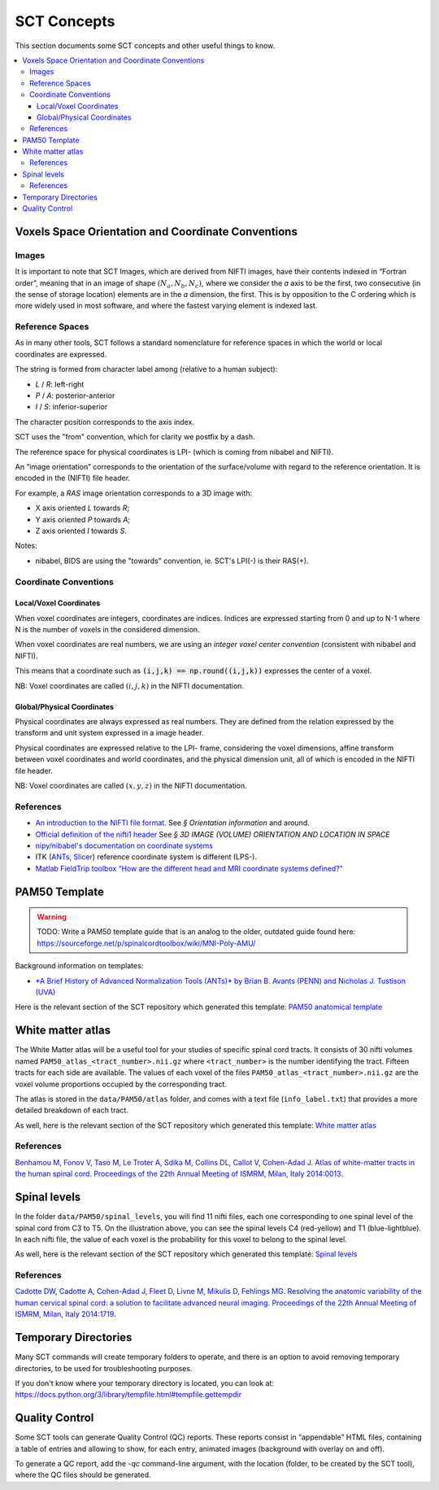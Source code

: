 SCT Concepts
############


This section documents some SCT concepts and other useful things to know.

.. contents::
   :local:
..


Voxels Space Orientation and Coordinate Conventions
***************************************************


Images
======

It is important to note that SCT Images, which are derived from NIFTI
images, have their contents indexed in “Fortran order”, meaning that in
an image of shape :math:`(N_a, N_b, N_c)`, where we consider the `a`
axis to be the first, two consecutive (in the sense of storage location)
elements are in the `a` dimension, the first.
This is by opposition to the C ordering which is more widely used in
most software, and where the fastest varying element is indexed last.


Reference Spaces
================

As in many other tools, SCT follows a standard nomenclature for reference
spaces in which the world or local coordinates are expressed.

The string is formed from character label among (relative to a human subject):

- `L` / `R`: left-right
- `P` / `A`: posterior-anterior
- `I` / `S`: inferior-superior

The character position corresponds to the axis index.

SCT uses the "from" convention, which for clarity we postfix by a
dash.

The reference space for physical coordinates is LPI- (which is coming
from nibabel and NIFTI).


An “image orientation” corresponds to the orientation of the
surface/volume with regard to the reference orientation.
It is encoded in the (NIFTI) file header.


For example, a `RAS` image orientation corresponds to a 3D image with:

- X axis oriented `L` towards `R`;
- Y axis oriented `P` towards `A`;
- Z axis oriented `I` towards `S`.


Notes:

- nibabel, BIDS
  are using the "towards" convention, ie. SCT's LPI(-) is their RAS(+).


Coordinate Conventions
======================


Local/Voxel Coordinates
+++++++++++++++++++++++

When voxel coordinates are integers, coordinates are indices.
Indices are expressed starting from 0 and up to N-1 where N is the
number of voxels in the considered dimension.

When voxel coordinates are real numbers, we are using an *integer
voxel center convention* (consistent with nibabel and NIFTI).

This means that a coordinate such as :code:`(i,j,k) == np.round((i,j,k))`
expresses the center of a voxel.

NB: Voxel coordinates are called :math:`(i,j,k)` in the NIFTI
documentation.



Global/Physical Coordinates
+++++++++++++++++++++++++++

Physical coordinates are always expressed as real numbers.
They are defined from the relation expressed by the transform and unit
system expressed in a image header.

Physical coordinates are expressed relative to the LPI- frame,
considering the voxel dimensions, affine transform between voxel
coordinates and world coordinates, and the physical dimension unit,
all of which is encoded in the NIFTI file header.

NB: Voxel coordinates are called :math:`(x,y,z)` in the NIFTI
documentation.


References
==========

- `An introduction to the NIFTI file format. <https://brainder.org/2012/09/23/the-nifti-file-format/>`_
  See *§ Orientation information* and around.

- `Official definition of the nifti1 header <https://nifti.nimh.nih.gov/pub/dist/src/niftilib/nifti1.h>`_
  See *§ 3D IMAGE (VOLUME) ORIENTATION AND LOCATION IN SPACE*

- `nipy/nibabel's documentation on coordinate systems
  <http://nipy.org/nibabel/coordinate_systems.html#naming-reference-spaces>`_

- ITK (`ANTs <https://sourceforge.net/p/advants/discussion/840261/thread/2a1e9307/#fb5a>`_,
  `Slicer <https://www.slicer.org/wiki/Coordinate_systems>`_) reference coordinate system is different (LPS-).

- `Matlab FieldTrip toolbox “How are the different head and MRI coordinate systems defined?”
  <http://www.fieldtriptoolbox.org/faq/how_are_the_different_head_and_mri_coordinate_systems_defined>`_




PAM50 Template
**************

.. warning:: TODO: Write a PAM50 template guide that is an analog to the older, outdated guide found here: https://sourceforge.net/p/spinalcordtoolbox/wiki/MNI-Poly-AMU/

Background information on templates:

- `*A Brief History of Advanced Normalization Tools (ANTs)*
  by Brian B. Avants (PENN) and Nicholas J. Tustison (UVA)
  <https://stnava.github.io/ANTsTalk/#/>`_

Here is the relevant section of the SCT repository which generated this template:
`PAM50 anatomical template <https://github.com/neuropoly/template>`_



White matter atlas
******************

.. image:: ../../imgs/white_matter_atlas_illustration.png

The White Matter atlas will be a useful tool for your studies of specific spinal cord tracts. It consists of 30 nifti
volumes named ``PAM50_atlas_<tract_number>.nii.gz`` where ``<tract_number>`` is the number identifying the tract.
Fifteen tracts for each side are available. The values of each voxel of the files ``PAM50_atlas_<tract_number>.nii.gz``
are the voxel volume proportions occupied by the corresponding tract.

The atlas is stored in the ``data/PAM50/atlas`` folder, and comes with a text file (``info_label.txt``) that provides a
more detailed breakdown of each tract.

As well, here is the relevant section of the SCT repository which generated this template:
`White matter atlas <https://github.com/neuropoly/spinalcordtoolbox/tree/master/dev/atlas>`_

References
==========

`Benhamou M, Fonov V, Taso M, Le Troter A, Sdika M, Collins DL, Callot V, Cohen-Adad J. Atlas of
white-matter tracts in the human spinal cord. Proceedings of the 22th Annual Meeting of ISMRM, Milan, Italy 2014:0013
<https://dl.dropboxusercontent.com/u/20592661/publications/benhamou_irmsm14.pdf>`_.



Spinal levels
*************

.. image:: ../../imgs/spinal_levels_illustration.png

In the folder ``data/PAM50/spinal_levels``, you will find 11 nifti files, each one corresponding to one spinal level of
the spinal cord from C3 to T5. On the illustration above, you can see the spinal levels C4 (red-yellow) and T1
(blue-lightblue). In each nifti file, the value of each voxel is the probability for this voxel to belong to the
spinal level.

As well, here is the relevant section of the SCT repository which generated this template:
`Spinal levels <https://github.com/neuropoly/spinalcordtoolbox/tree/master/dev/spinal_level>`_

References
==========

`Cadotte DW, Cadotte A, Cohen-Adad J, Fleet D, Livne M, Mikulis D, Fehlings MG. Resolving the anatomic
variability of the human cervical spinal cord: a solution to facilitate advanced neural imaging. Proceedings of the
22th Annual Meeting of ISMRM, Milan, Italy 2014:1719
<https://dl.dropboxusercontent.com/u/20592661/publications/cadotte_ismrm14.pdf>`_.



Temporary Directories
*********************

Many SCT commands will create temporary folders to operate,
and there is an option to avoid removing temporary directories, to be
used for troubleshooting purposes.

If you don't know where your temporary directory is located, you can
look at:
https://docs.python.org/3/library/tempfile.html#tempfile.gettempdir




.. _qc:

Quality Control
***************

Some SCT tools can generate Quality Control (QC) reports.
These reports consist in “appendable” HTML files, containing a table
of entries and allowing to show, for each entry, animated images
(background with overlay on and off).

To generate a QC report, add the `-qc` command-line argument,
with the location (folder, to be created by the SCT tool),
where the QC files should be generated.
